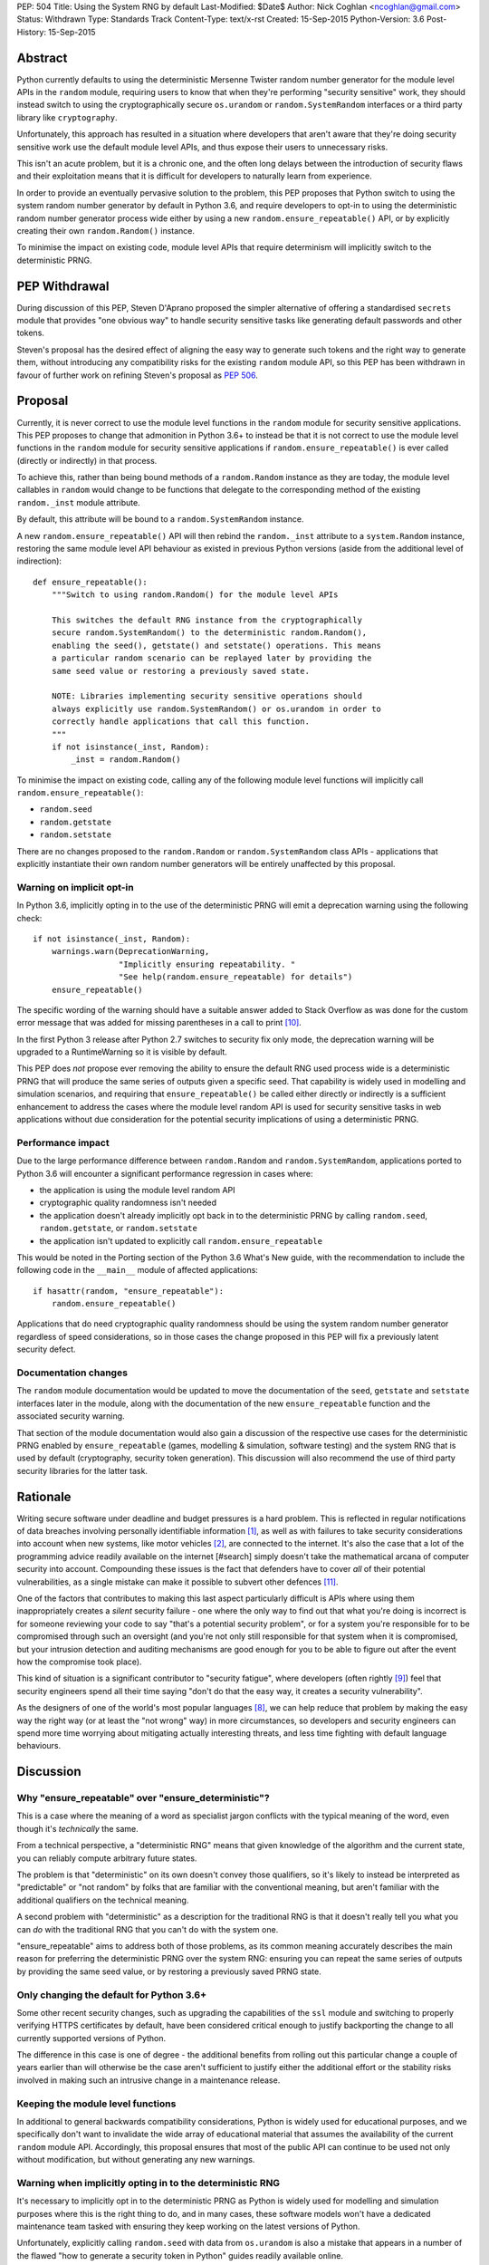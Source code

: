 PEP: 504
Title: Using the System RNG by default
Last-Modified: $Date$
Author: Nick Coghlan <ncoghlan@gmail.com>
Status: Withdrawn
Type: Standards Track
Content-Type: text/x-rst
Created: 15-Sep-2015
Python-Version: 3.6
Post-History: 15-Sep-2015

Abstract
========

Python currently defaults to using the deterministic Mersenne Twister random
number generator for the module level APIs in the ``random`` module, requiring
users to know that when they're performing "security sensitive" work, they
should instead switch to using the cryptographically secure ``os.urandom`` or
``random.SystemRandom`` interfaces or a third party library like
``cryptography``.

Unfortunately, this approach has resulted in a situation where developers that
aren't aware that they're doing security sensitive work use the default module
level APIs, and thus expose their users to unnecessary risks.

This isn't an acute problem, but it is a chronic one, and the often long
delays between the introduction of security flaws and their exploitation means
that it is difficult for developers to naturally learn from experience.

In order to provide an eventually pervasive solution to the problem, this PEP
proposes that Python switch to using the system random number generator by
default in Python 3.6, and require developers to opt-in to using the
deterministic random number generator process wide either by using a new
``random.ensure_repeatable()`` API, or by explicitly creating their own
``random.Random()`` instance.

To minimise the impact on existing code, module level APIs that require
determinism will implicitly switch to the deterministic PRNG.

PEP Withdrawal
==============

During discussion of this PEP, Steven D'Aprano proposed the simpler alternative
of offering a standardised ``secrets`` module that provides "one obvious way"
to handle security sensitive tasks like generating default passwords and other
tokens.

Steven's proposal has the desired effect of aligning the easy way to generate
such tokens and the right way to generate them, without introducing any
compatibility risks for the existing ``random`` module API, so this PEP has
been withdrawn in favour of further work on refining Steven's proposal as
:pep:`506`.


Proposal
========

Currently, it is never correct to use the module level functions in the
``random`` module for security sensitive applications. This PEP proposes to
change that admonition in Python 3.6+ to instead be that it is not correct to
use the module level functions in the ``random`` module for security sensitive
applications if ``random.ensure_repeatable()`` is ever called (directly or
indirectly) in that process.

To achieve this, rather than being bound methods of a ``random.Random``
instance as they are today, the module level callables in ``random`` would
change to be functions that delegate to the corresponding method of the
existing ``random._inst`` module attribute.

By default, this attribute will be bound to a ``random.SystemRandom`` instance.

A new ``random.ensure_repeatable()`` API will then rebind the ``random._inst``
attribute to a ``system.Random`` instance, restoring the same module level
API behaviour as existed in previous Python versions (aside from the
additional level of indirection)::

    def ensure_repeatable():
        """Switch to using random.Random() for the module level APIs

        This switches the default RNG instance from the cryptographically
        secure random.SystemRandom() to the deterministic random.Random(),
        enabling the seed(), getstate() and setstate() operations. This means
        a particular random scenario can be replayed later by providing the
        same seed value or restoring a previously saved state.

        NOTE: Libraries implementing security sensitive operations should
        always explicitly use random.SystemRandom() or os.urandom in order to
        correctly handle applications that call this function.
        """
        if not isinstance(_inst, Random):
            _inst = random.Random()

To minimise the impact on existing code, calling any of the following module
level functions will implicitly call ``random.ensure_repeatable()``:

* ``random.seed``
* ``random.getstate``
* ``random.setstate``

There are no changes proposed to the ``random.Random`` or
``random.SystemRandom`` class APIs - applications that explicitly instantiate
their own random number generators will be entirely unaffected by this
proposal.

Warning on implicit opt-in
--------------------------

In Python 3.6, implicitly opting in to the use of the deterministic PRNG will
emit a deprecation warning using the following check::

    if not isinstance(_inst, Random):
        warnings.warn(DeprecationWarning,
                      "Implicitly ensuring repeatability. "
                      "See help(random.ensure_repeatable) for details")
        ensure_repeatable()

The specific wording of the warning should have a suitable answer added to
Stack Overflow as was done for the custom error message that was added for
missing parentheses in a call to print [#print]_.

In the first Python 3 release after Python 2.7 switches to security fix only
mode, the deprecation warning will be upgraded to a RuntimeWarning so it is
visible by default.

This PEP does *not* propose ever removing the ability to ensure the default RNG
used process wide is a deterministic PRNG that will produce the same series of
outputs given a specific seed. That capability is widely used in modelling
and simulation scenarios, and requiring that ``ensure_repeatable()`` be called
either directly or indirectly is a sufficient enhancement to address the cases
where the module level random API is used for security sensitive tasks in web
applications without due consideration for the potential security implications
of using a deterministic PRNG.

Performance impact
------------------

Due to the large performance difference between ``random.Random`` and
``random.SystemRandom``, applications ported to Python 3.6 will encounter a
significant performance regression in cases where:

* the application is using the module level random API
* cryptographic quality randomness isn't needed
* the application doesn't already implicitly opt back in to the deterministic
  PRNG by calling ``random.seed``,  ``random.getstate``,  or ``random.setstate``
* the application isn't updated to explicitly call ``random.ensure_repeatable``

This would be noted in the Porting section of the Python 3.6 What's New guide,
with the recommendation to include the following code in the ``__main__``
module of affected applications::

    if hasattr(random, "ensure_repeatable"):
        random.ensure_repeatable()

Applications that do need cryptographic quality randomness should be using the
system random number generator regardless of speed considerations, so in those
cases the change proposed in this PEP will fix a previously latent security
defect.

Documentation changes
---------------------

The ``random`` module documentation would be updated to move the documentation
of the ``seed``, ``getstate`` and ``setstate`` interfaces later in the module,
along with the documentation of the new ``ensure_repeatable`` function and the
associated security warning.

That section of the module documentation would also gain a discussion of the
respective use cases for the deterministic PRNG enabled by
``ensure_repeatable`` (games, modelling & simulation, software testing) and the
system RNG that is used by default (cryptography, security token generation).
This discussion will also recommend the use of third party security libraries
for the latter task.

Rationale
=========

Writing secure software under deadline and budget pressures is a hard problem.
This is reflected in regular notifications of data breaches involving personally
identifiable information [#breaches]_, as well as with failures to take
security considerations into account when new systems, like motor vehicles
[#uconnect]_, are connected to the internet. It's also the case that a lot of
the programming advice readily available on the internet [#search] simply
doesn't take the mathematical arcana of computer security into account.
Compounding these issues is the fact that defenders have to cover *all* of
their potential vulnerabilities, as a single mistake can make it possible to
subvert other defences [#bcrypt]_.

One of the factors that contributes to making this last aspect particularly
difficult is APIs where using them inappropriately creates a *silent* security
failure - one where the only way to find out that what you're doing is
incorrect is for someone reviewing your code to say "that's a potential
security problem", or for a system you're responsible for to be compromised
through such an oversight (and you're not only still responsible for that
system when it is compromised, but your intrusion detection and auditing
mechanisms are good enough for you to be able to figure out after the event
how the compromise took place).

This kind of situation is a significant contributor to "security fatigue",
where developers (often rightly [#owasptopten]_) feel that security engineers
spend all their time saying "don't do that the easy way, it creates a
security vulnerability".

As the designers of one of the world's most popular languages [#ieeetopten]_,
we can help reduce that problem by making the easy way the right way (or at
least the "not wrong" way) in more circumstances, so developers and security
engineers can spend more time worrying about mitigating actually interesting
threats, and less time fighting with default language behaviours.

Discussion
==========

Why "ensure_repeatable" over "ensure_deterministic"?
----------------------------------------------------

This is a case where the meaning of a word as specialist jargon conflicts with
the typical meaning of the word, even though it's *technically* the same.

From a technical perspective, a "deterministic RNG" means that given knowledge
of the algorithm and the current state, you can reliably compute arbitrary
future states.

The problem is that "deterministic" on its own doesn't convey those qualifiers,
so it's likely to instead be interpreted as "predictable" or "not random" by
folks that are familiar with the conventional meaning, but aren't familiar with
the additional qualifiers on the technical meaning.

A second problem with "deterministic" as a description for the traditional RNG
is that it doesn't really tell you what you can *do* with the traditional RNG
that you can't do with the system one.

"ensure_repeatable" aims to address both of those problems, as its common
meaning accurately describes the main reason for preferring the deterministic
PRNG over the system RNG: ensuring you can repeat the same series of outputs
by providing the same seed value, or by restoring a previously saved PRNG state.

Only changing the default for Python 3.6+
-----------------------------------------

Some other recent security changes, such as upgrading the capabilities of the
``ssl`` module and switching to properly verifying HTTPS certificates by
default, have been considered critical enough to justify backporting the
change to all currently supported versions of Python.

The difference in this case is one of degree - the additional benefits from
rolling out this particular change a couple of years earlier than will
otherwise be the case aren't sufficient to justify either the additional effort
or the stability risks involved in making such an intrusive change in a
maintenance release.

Keeping the module level functions
----------------------------------

In additional to general backwards compatibility considerations, Python is
widely used for educational purposes, and we specifically don't want to
invalidate the wide array of educational material that assumes the availability
of the current ``random`` module API. Accordingly, this proposal ensures that
most of the public API can continue to be used not only without modification,
but without generating any new warnings.

Warning when implicitly opting in to the deterministic RNG
----------------------------------------------------------

It's necessary to implicitly opt in to the deterministic PRNG as Python is
widely used for modelling and simulation purposes where this is the right
thing to do, and in many cases, these software models won't have a dedicated
maintenance team tasked with ensuring they keep working on the latest versions
of Python.

Unfortunately, explicitly calling ``random.seed`` with data from ``os.urandom``
is also a mistake that appears in a number of the flawed "how to generate a
security token in Python" guides readily available online.

Using first DeprecationWarning, and then eventually a RuntimeWarning, to
advise against implicitly switching to the deterministic PRNG aims to
nudge future users that need a cryptographically secure RNG away from
calling ``random.seed()`` and those that genuinely need a deterministic
generator towards explicitly calling ``random.ensure_repeatable()``.

Avoiding the introduction of a userspace CSPRNG
-----------------------------------------------

The original discussion of this proposal on python-ideas[#csprng]_ suggested
introducing a cryptographically secure pseudo-random number generator and using
that by default, rather than defaulting to the relatively slow system random
number generator.

The problem [#nocsprng]_ with this approach is that it introduces an additional
point of failure in security sensitive situations, for the sake of applications
where the random number generation may not even be on a critical performance
path.

Applications that do need cryptographic quality randomness should be using the
system random number generator regardless of speed considerations, so in those
cases.

Isn't the deterministic PRNG "secure enough"?
---------------------------------------------

In a word, "No" - that's why there's a warning in the module documentation
that says not to use it for security sensitive purposes. While we're not
currently aware of any studies of Python's random number generator specifically,
studies of PHP's random number generator [#php]_ have demonstrated the ability
to use weaknesses in that subsystem to facilitate a practical attack on
password recovery tokens in popular PHP web applications.

However, one of the rules of secure software development is that "attacks only
get better, never worse", so it may be that by the time Python 3.6 is released
we will actually see a practical attack on Python's deterministic PRNG publicly
documented.

Security fatigue in the Python ecosystem
----------------------------------------

Over the past few years, the computing industry as a whole has been
making a concerted effort to upgrade the shared network infrastructure we all
depend on to a "secure by default" stance. As one of the most widely used
programming languages for network service development (including the OpenStack
Infrastructure-as-a-Service platform) and for systems administration
on Linux systems in general, a fair share of that burden has fallen on the
Python ecosystem, which is understandably frustrating for Pythonistas using
Python in other contexts where these issues aren't of as great a concern.

This consideration is one of the primary factors driving the substantial
backwards compatibility improvements in this proposal relative to the initial
draft concept posted to python-ideas [#draft]_.

Acknowledgements
================

* Theo de Raadt, for making the suggestion to Guido van Rossum that we
  seriously consider defaulting to a cryptographically secure random number
  generator
* Serhiy Storchaka, Terry Reedy, Petr Viktorin, and anyone else in the
  python-ideas threads that suggested the approach of transparently switching
  to the ``random.Random`` implementation when any of the functions that only
  make sense for a deterministic RNG are called
* Nathaniel Smith for providing the reference on practical attacks against
  PHP's random number generator when used to generate password reset tokens
* Donald Stufft for pursuing additional discussions with network security
  experts that suggested the introduction of a userspace CSPRNG would mean
  additional complexity for insufficient gain relative to just using the
  system RNG directly
* Paul Moore for eloquently making the case for the current level of security
  fatigue in the Python ecosystem

References
==========

.. [#breaches] Visualization of data breaches involving more than 30k records (each)
   (http://www.informationisbeautiful.net/visualizations/worlds-biggest-data-breaches-hacks/)

.. [#uconnect] Remote UConnect hack for Jeep Cherokee
   (http://www.wired.com/2015/07/hackers-remotely-kill-jeep-highway/)

.. [#php] PRNG based attack against password reset tokens in PHP applications
   (https://media.blackhat.com/bh-us-12/Briefings/Argyros/BH_US_12_Argyros_PRNG_WP.pdf)

.. [#search] Search link for "python password generator"
   (https://www.google.com.au/search?q=python+password+generator)

.. [#csprng] python-ideas thread discussing using a userspace CSPRNG
   (https://mail.python.org/pipermail/python-ideas/2015-September/035886.html)

.. [#draft] Initial draft concept that eventually became this PEP
   (https://mail.python.org/pipermail/python-ideas/2015-September/036095.html)

.. [#nocsprng] Safely generating random numbers
   (http://sockpuppet.org/blog/2014/02/25/safely-generate-random-numbers/)

.. [#ieeetopten] IEEE Spectrum 2015 Top Ten Programming Languages
   (http://spectrum.ieee.org/computing/software/the-2015-top-ten-programming-languages)

.. [#owasptopten] OWASP Top Ten Web Security Issues for 2013
   (https://www.owasp.org/index.php/OWASP_Top_Ten_Project#tab=OWASP_Top_10_for_2013)

.. [#print] Stack Overflow answer for missing parentheses in call to print
   (http://stackoverflow.com/questions/25445439/what-does-syntaxerror-missing-parentheses-in-call-to-print-mean-in-python/25445440#25445440)

.. [#bcrypt] Bypassing bcrypt through an insecure data cache
   (http://arstechnica.com/security/2015/09/once-seen-as-bulletproof-11-million-ashley-madison-passwords-already-cracked/)

Copyright
=========

This document has been placed in the public domain.
